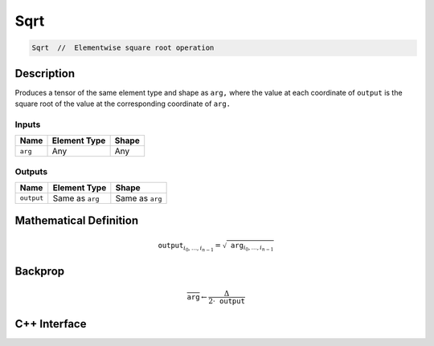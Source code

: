 .. sqrt.rst:

####
Sqrt
####

.. code-block:: cpp

   Sqrt  //  Elementwise square root operation


Description
===========

Produces a tensor of the same element type and shape as ``arg,``
where the value at each coordinate of ``output`` is the square root
of the value at the corresponding coordinate of ``arg.``

Inputs
------

+-----------------+-------------------------+--------------------------------+
| Name            | Element Type            | Shape                          |
+=================+=========================+================================+
| ``arg``         | Any                     | Any                            |
+-----------------+-------------------------+--------------------------------+

Outputs
-------

+-----------------+-------------------------+--------------------------------+
| Name            | Element Type            | Shape                          |
+=================+=========================+================================+
| ``output``      | Same as ``arg``         | Same as ``arg``                |
+-----------------+-------------------------+--------------------------------+


Mathematical Definition
=======================

.. math::

   \mathtt{output}_{i_0, \ldots, i_{n-1}} = \sqrt{\mathtt{arg}_{i_0, \ldots, i_{n-1}}}

Backprop
========

.. math::

   \overline{\mathtt{arg}} \leftarrow \frac{\Delta}{2\cdot \mathtt{output}}

C++ Interface
=============

.. doxygenclass:: ngraph::op::v0::Sqrt
   :project: ngraph
   :members:
